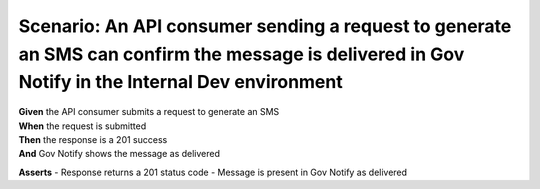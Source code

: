 Scenario: An API consumer sending a request to generate an SMS can confirm the message is delivered in Gov Notify in the Internal Dev environment
=================================================================================================================================================

| **Given** the API consumer submits a request to generate an SMS
| **When** the request is submitted
| **Then** the response is a 201 success
| **And** Gov Notify shows the message as delivered

**Asserts**
- Response returns a 201 status code
- Message is present in Gov Notify as delivered
